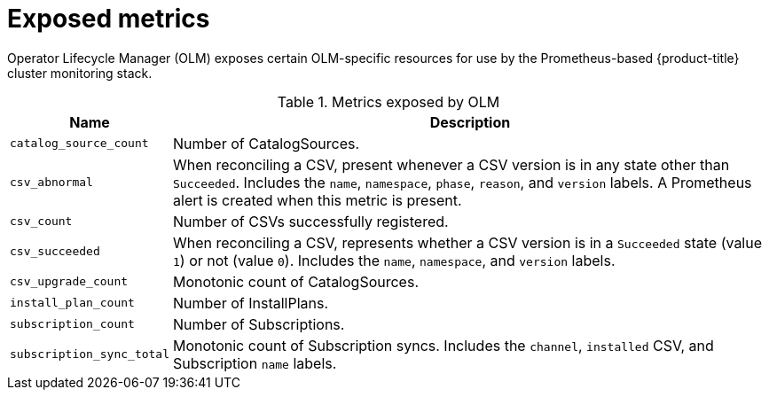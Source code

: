 // Module included in the following assemblies:
//
// * operators/understanding_olm/olm-understanding-olm.adoc

[id="olm-metrics_{context}"]
= Exposed metrics

Operator Lifecycle Manager (OLM) exposes certain OLM-specific resources for use
by the Prometheus-based {product-title} cluster monitoring stack.

.Metrics exposed by OLM
[cols="2a,8a",options="header"]
|===
|Name |Description

|`catalog_source_count`
|Number of CatalogSources.

|`csv_abnormal`
|When reconciling a CSV, present whenever a CSV version is in any state other
than `Succeeded`. Includes the `name`, `namespace`, `phase`, `reason`, and
`version` labels. A Prometheus alert is created when this metric is present.

|`csv_count`
|Number of CSVs successfully registered.

|`csv_succeeded`
|When reconciling a CSV, represents whether a CSV version is in a `Succeeded`
state (value `1`) or not (value `0`). Includes the `name`, `namespace`, and
`version` labels.

|`csv_upgrade_count`
|Monotonic count of CatalogSources.

|`install_plan_count`
|Number of InstallPlans.

|`subscription_count`
|Number of Subscriptions.

|`subscription_sync_total`
|Monotonic count of Subscription syncs. Includes the `channel`, `installed` CSV,
and Subscription `name` labels.

|===
